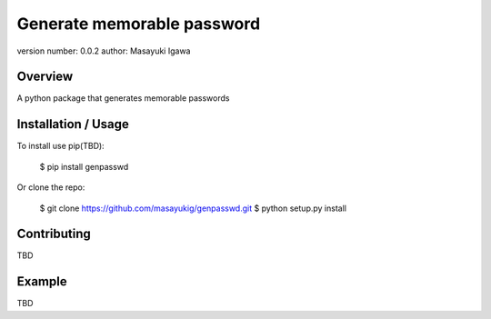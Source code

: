 Generate memorable password
===========================

version number: 0.0.2
author: Masayuki Igawa

Overview
--------

A python package that generates memorable passwords

Installation / Usage
--------------------

To install use pip(TBD):

    $ pip install genpasswd


Or clone the repo:

    $ git clone https://github.com/masayukig/genpasswd.git
    $ python setup.py install

Contributing
------------

TBD

Example
-------

TBD
